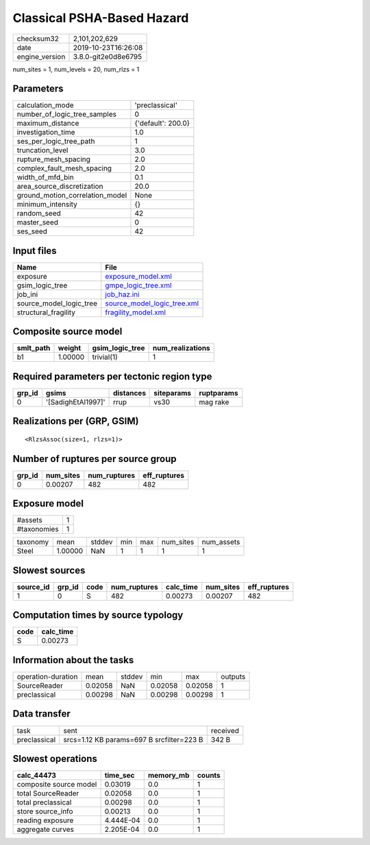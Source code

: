 Classical PSHA-Based Hazard
===========================

============== ===================
checksum32     2,101,202,629      
date           2019-10-23T16:26:08
engine_version 3.8.0-git2e0d8e6795
============== ===================

num_sites = 1, num_levels = 20, num_rlzs = 1

Parameters
----------
=============================== ==================
calculation_mode                'preclassical'    
number_of_logic_tree_samples    0                 
maximum_distance                {'default': 200.0}
investigation_time              1.0               
ses_per_logic_tree_path         1                 
truncation_level                3.0               
rupture_mesh_spacing            2.0               
complex_fault_mesh_spacing      2.0               
width_of_mfd_bin                0.1               
area_source_discretization      20.0              
ground_motion_correlation_model None              
minimum_intensity               {}                
random_seed                     42                
master_seed                     0                 
ses_seed                        42                
=============================== ==================

Input files
-----------
======================= ============================================================
Name                    File                                                        
======================= ============================================================
exposure                `exposure_model.xml <exposure_model.xml>`_                  
gsim_logic_tree         `gmpe_logic_tree.xml <gmpe_logic_tree.xml>`_                
job_ini                 `job_haz.ini <job_haz.ini>`_                                
source_model_logic_tree `source_model_logic_tree.xml <source_model_logic_tree.xml>`_
structural_fragility    `fragility_model.xml <fragility_model.xml>`_                
======================= ============================================================

Composite source model
----------------------
========= ======= =============== ================
smlt_path weight  gsim_logic_tree num_realizations
========= ======= =============== ================
b1        1.00000 trivial(1)      1               
========= ======= =============== ================

Required parameters per tectonic region type
--------------------------------------------
====== ================== ========= ========== ==========
grp_id gsims              distances siteparams ruptparams
====== ================== ========= ========== ==========
0      '[SadighEtAl1997]' rrup      vs30       mag rake  
====== ================== ========= ========== ==========

Realizations per (GRP, GSIM)
----------------------------

::

  <RlzsAssoc(size=1, rlzs=1)>

Number of ruptures per source group
-----------------------------------
====== ========= ============ ============
grp_id num_sites num_ruptures eff_ruptures
====== ========= ============ ============
0      0.00207   482          482         
====== ========= ============ ============

Exposure model
--------------
=========== =
#assets     1
#taxonomies 1
=========== =

======== ======= ====== === === ========= ==========
taxonomy mean    stddev min max num_sites num_assets
Steel    1.00000 NaN    1   1   1         1         
======== ======= ====== === === ========= ==========

Slowest sources
---------------
========= ====== ==== ============ ========= ========= ============
source_id grp_id code num_ruptures calc_time num_sites eff_ruptures
========= ====== ==== ============ ========= ========= ============
1         0      S    482          0.00273   0.00207   482         
========= ====== ==== ============ ========= ========= ============

Computation times by source typology
------------------------------------
==== =========
code calc_time
==== =========
S    0.00273  
==== =========

Information about the tasks
---------------------------
================== ======= ====== ======= ======= =======
operation-duration mean    stddev min     max     outputs
SourceReader       0.02058 NaN    0.02058 0.02058 1      
preclassical       0.00298 NaN    0.00298 0.00298 1      
================== ======= ====== ======= ======= =======

Data transfer
-------------
============ ========================================= ========
task         sent                                      received
preclassical srcs=1.12 KB params=697 B srcfilter=223 B 342 B   
============ ========================================= ========

Slowest operations
------------------
====================== ========= ========= ======
calc_44473             time_sec  memory_mb counts
====================== ========= ========= ======
composite source model 0.03019   0.0       1     
total SourceReader     0.02058   0.0       1     
total preclassical     0.00298   0.0       1     
store source_info      0.00213   0.0       1     
reading exposure       4.444E-04 0.0       1     
aggregate curves       2.205E-04 0.0       1     
====================== ========= ========= ======